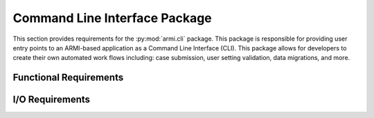 .. _armi_cli:

Command Line Interface Package
------------------------------

This section provides requirements for the :py:mod:`armi.cli` package. This package is
responsible for providing user entry points to an ARMI-based application as a Command Line Interface (CLI). This package allows for developers to create their own automated work flows including: case submission, user setting validation, data migrations, and more.

Functional Requirements
+++++++++++++++++++++++

.. req:: placeholder
    :id: R_ARMI_CLI_GEN
    :subtype: functional
    :basis: placeholder
    :acceptance_criteria: placeholder
    :status: accepted

I/O Requirements
++++++++++++++++

.. req:: placeholder
    :id: R_ARMI_CLI_CS
    :subtype: io
    :basis: placeholder
    :acceptance_criteria: placeholder
    :status: accepted
